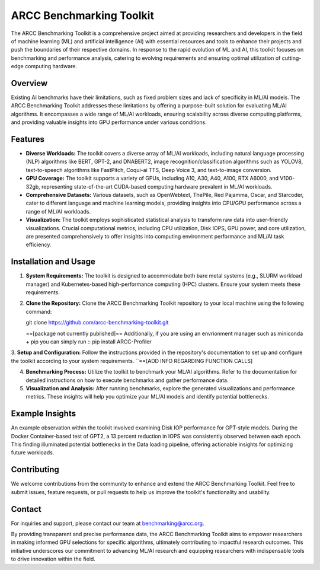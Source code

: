 ARCC Benchmarking Toolkit
========================

The ARCC Benchmarking Toolkit is a comprehensive project aimed at providing researchers and developers in the field of machine learning (ML) and artificial intelligence (AI) with essential resources and tools to enhance their projects and push the boundaries of their respective domains. In response to the rapid evolution of ML and AI, this toolkit focuses on benchmarking and performance analysis, catering to evolving requirements and ensuring optimal utilization of cutting-edge computing hardware.

Overview
---------
Existing AI benchmarks have their limitations, such as fixed problem sizes and lack of specificity in ML/AI models. The ARCC Benchmarking Toolkit addresses these limitations by offering a purpose-built solution for evaluating ML/AI algorithms. It encompasses a wide range of ML/AI workloads, ensuring scalability across diverse computing platforms, and providing valuable insights into GPU performance under various conditions.

Features
--------

- **Diverse Workloads:** The toolkit covers a diverse array of ML/AI workloads, including natural language processing (NLP) algorithms like BERT, GPT-2, and DNABERT2, image recognition/classification algorithms such as YOLOV8, text-to-speech algorithms like FastPitch, Coqui-ai TTS, Deep Voice 3, and text-to-image conversion.

- **GPU Coverage:** The toolkit supports a variety of GPUs, including A10, A30, A40, A100, RTX A6000, and V100-32gb, representing state-of-the-art CUDA-based computing hardware prevalent in ML/AI workloads.

- **Comprehensive Datasets:** Various datasets, such as OpenWebtext, ThePile, Red Pajamma, Oscar, and Starcoder, cater to different language and machine learning models, providing insights into CPU/GPU performance across a range of ML/AI workloads.

- **Visualization:** The toolkit employs sophisticated statistical analysis to transform raw data into user-friendly visualizations. Crucial computational metrics, including CPU utilization, Disk IOPS, GPU power, and core utilization, are presented comprehensively to offer insights into computing environment performance and ML/AI task efficiency.

Installation and Usage
----------------------

1. **System Requirements:** The toolkit is designed to accommodate both bare metal systems (e.g., SLURM workload manager) and Kubernetes-based high-performance computing (HPC) clusters. Ensure your system meets these requirements.

2. **Clone the Repository:** Clone the ARCC Benchmarking Toolkit repository to your local machine using the following command::

   git clone https://github.com/arcc-benchmarking-toolkit.git

   ==[package not currently published]== Additionally, if you are using an envrionment manager such as miniconda + pip you can simply run ::
   pip install ARCC-Profiler

3. **Setup and Configuration:** Follow the instructions provided in the repository's documentation to set up and configure the toolkit according to your system requirements.
``==[ADD INFO REGARDING FUNCTION CALLS]

4. **Benchmarking Process:** Utilize the toolkit to benchmark your ML/AI algorithms. Refer to the documentation for detailed instructions on how to execute benchmarks and gather performance data.

5. **Visualization and Analysis:** After running benchmarks, explore the generated visualizations and performance metrics. These insights will help you optimize your ML/AI models and identify potential bottlenecks.

Example Insights
----------------

An example observation within the toolkit involved examining Disk IOP performance for GPT-style models. During the Docker Container-based test of GPT2, a 13 percent reduction in IOPS was consistently observed between each epoch. This finding illuminated potential bottlenecks in the Data loading pipeline, offering actionable insights for optimizing future workloads.

Contributing
------------

We welcome contributions from the community to enhance and extend the ARCC Benchmarking Toolkit. Feel free to submit issues, feature requests, or pull requests to help us improve the toolkit's functionality and usability.

Contact
-------

For inquiries and support, please contact our team at benchmarking@arcc.org.

By providing transparent and precise performance data, the ARCC Benchmarking Toolkit aims to empower researchers in making informed GPU selections for specific algorithms, ultimately contributing to impactful research outcomes. This initiative underscores our commitment to advancing ML/AI research and equipping researchers with indispensable tools to drive innovation within the field.
